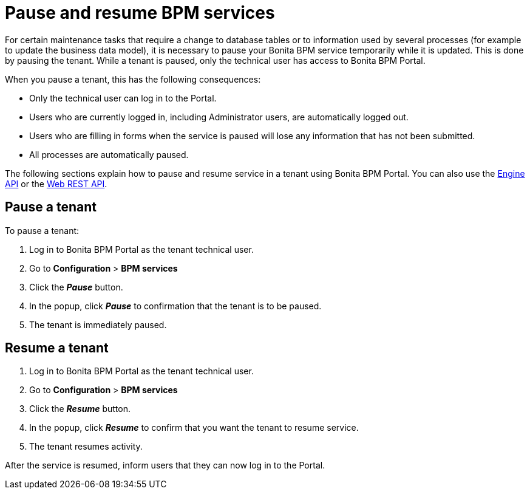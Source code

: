 = Pause and resume BPM services

For certain maintenance tasks that require a change to database tables or to information used by several processes (for example to update the business data model), it is necessary to pause your Bonita BPM service temporarily while it is updated. This is done by pausing the tenant.
While a tenant is paused, only the technical user has access to Bonita BPM Portal.

When you pause a tenant, this has the following consequences:

* Only the technical user can log in to the Portal.
* Users who are currently logged in, including Administrator users, are automatically logged out.
* Users who are filling in forms when the service is paused will lose any information that has not been submitted.
* All processes are automatically paused.

The following sections explain how to pause and resume service in a tenant using Bonita BPM Portal. You can also use the http://documentation.bonitasoft.com/javadoc/api/{varVersion}/index.html[Engine API] or the xref:rest-api-overview.adoc[Web REST API].

== Pause a tenant

To pause a tenant:

. Log in to Bonita BPM Portal as the tenant technical user.
. Go to *Configuration* > *BPM services*
. Click the *_Pause_* button.
. In the popup, click *_Pause_* to confirmation that the tenant is to be paused.
. The tenant is immediately paused.

== Resume a tenant

. Log in to Bonita BPM Portal as the tenant technical user.
. Go to *Configuration* > *BPM services*
. Click the *_Resume_* button.
. In the popup, click *_Resume_* to confirm that you want the tenant to resume service.
. The tenant resumes activity.

After the service is resumed, inform users that they can now log in to the Portal.
